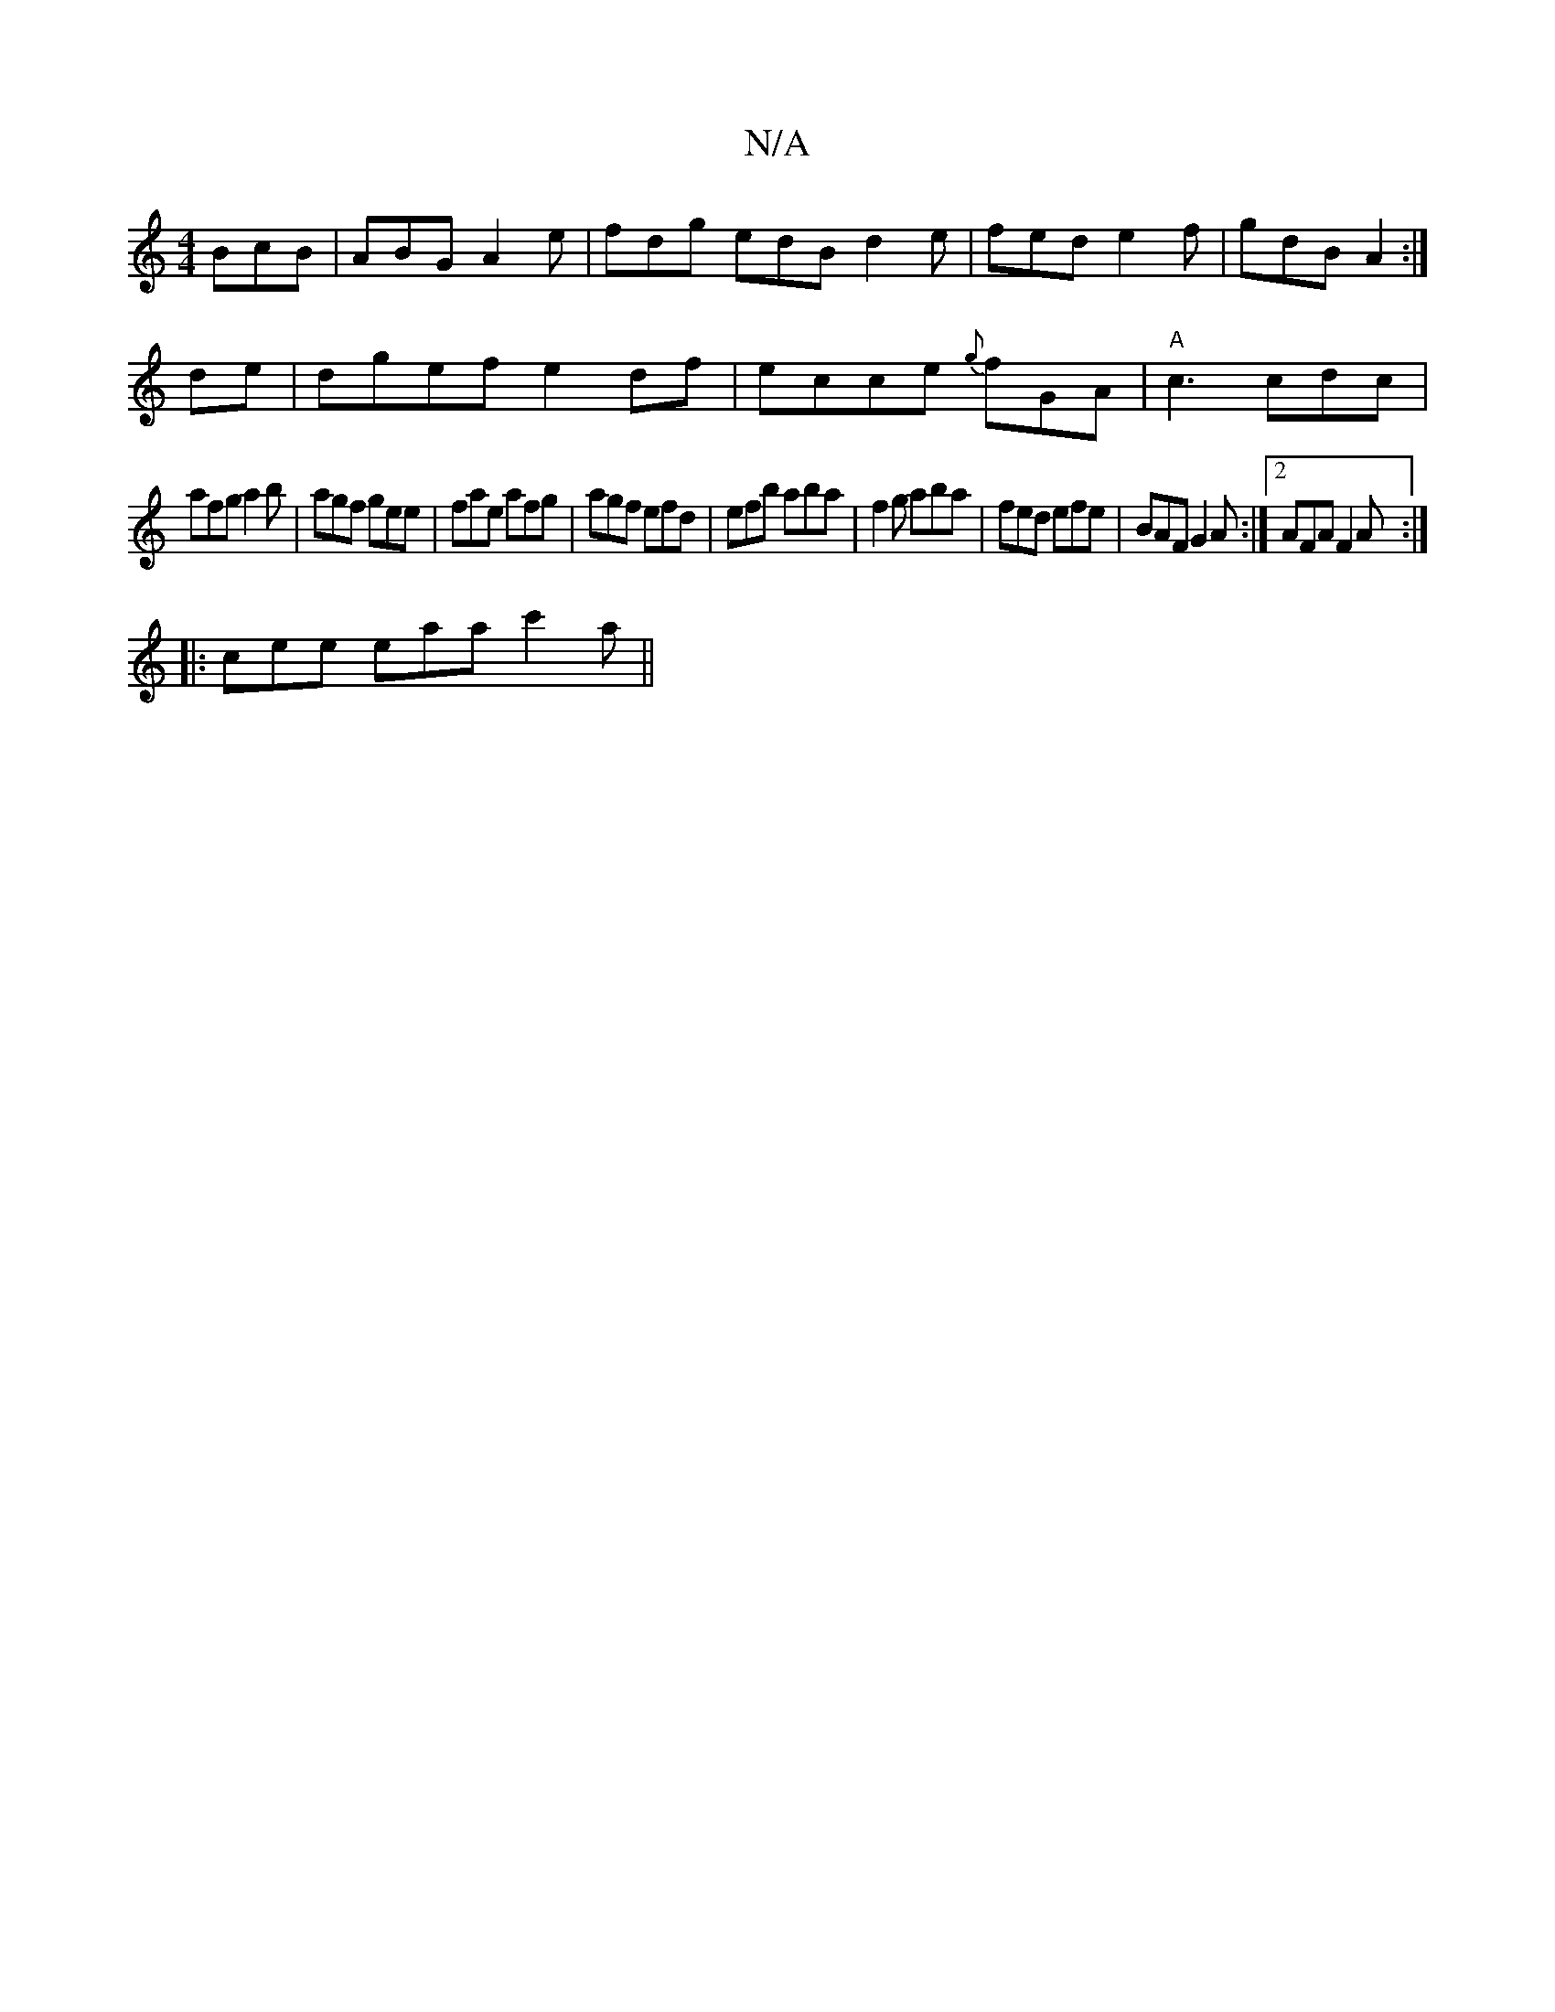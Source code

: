 X:1
T:N/A
M:4/4
R:N/A
K:Cmajor
 BcB | ABG A2e | fdg edB d2 e | fed e2 f | gdB A2 :|
de|dgef e2df|ecce {g}fGA | "A"c3 cdc|
afg a2b|agf gee|fae afg|agf efd|efb aba| f2g aba|fed efe|BAF G2A:|2 AFA F2 A :|
|:cee eaa c'2a ||

|efge BABe